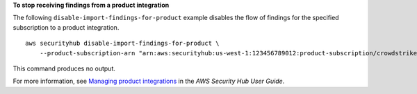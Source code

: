 **To stop receiving findings from a product integration**

The following ``disable-import-findings-for-product`` example disables the flow of findings for the specified subscription to a product integration. ::

    aws securityhub disable-import-findings-for-product \
        --product-subscription-arn "arn:aws:securityhub:us-west-1:123456789012:product-subscription/crowdstrike/crowdstrike-falcon"

This command produces no output.

For more information, see `Managing product integrations <https://docs.aws.amazon.com/securityhub/latest/userguide/securityhub-integrations-managing.html>`__ in the *AWS Security Hub User Guide*.
